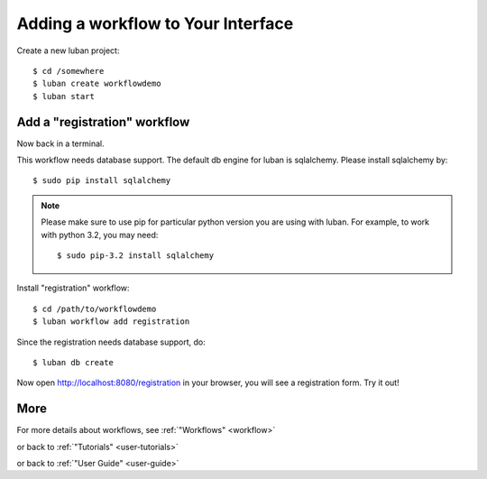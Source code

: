 .. _workflow-tutorial:

Adding a workflow to Your Interface
-----------------------------------

Create a new luban project::

 $ cd /somewhere
 $ luban create workflowdemo
 $ luban start


Add a "registration" workflow
=============================

Now back in a terminal.

This workflow needs database support. 
The default db engine for luban is sqlalchemy.
Please install sqlalchemy by::

 $ sudo pip install sqlalchemy

.. note::
   Please make sure to use pip for particular python version
   you are using with luban. 
   For example, to work with python 3.2, you may need::

   $ sudo pip-3.2 install sqlalchemy

Install "registration" workflow::

 $ cd /path/to/workflowdemo
 $ luban workflow add registration

Since the registration needs database support, do:: 

 $ luban db create
 
Now open http://localhost:8080/registration in your browser,
you will see a registration form. Try it out!

More
====

For more details about workflows, see :ref:`"Workflows" <workflow>`

or back to 
:ref:`"Tutorials" <user-tutorials>`

or back to
:ref:`"User Guide" <user-guide>`
